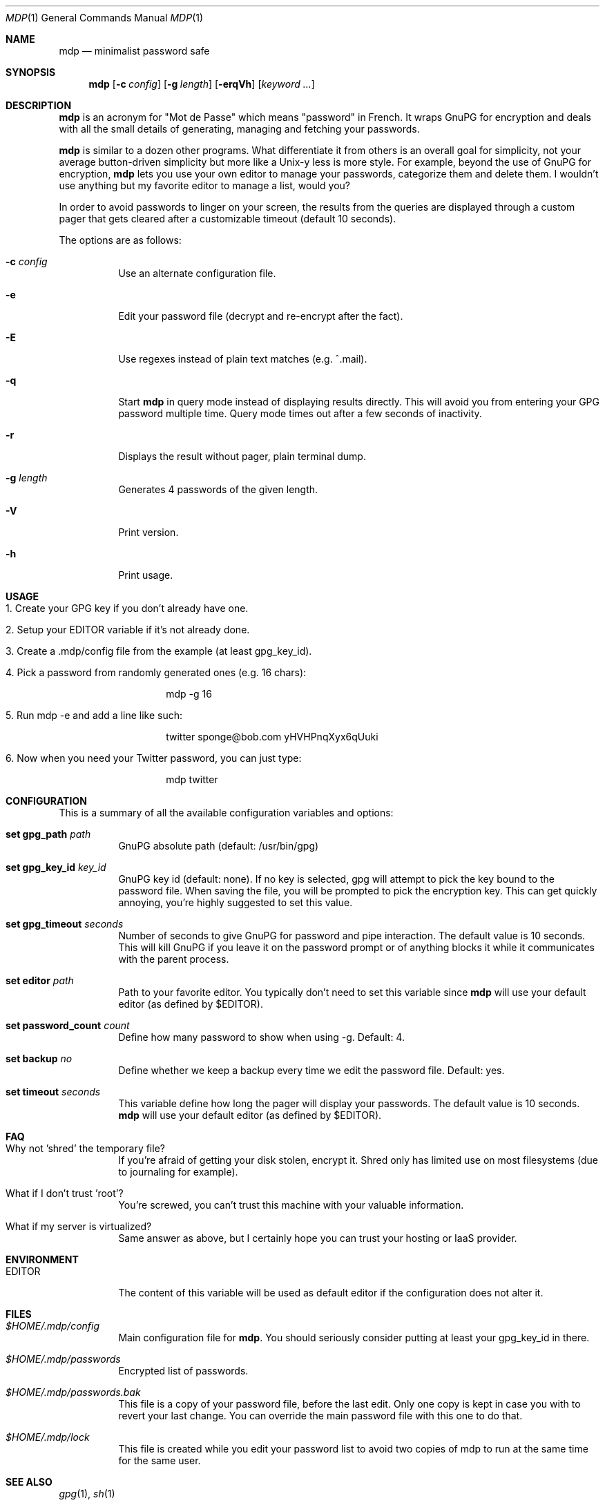 .\"
.\" Copyright (c) 2012-2013 Bertrand Janin <b@janin.com>
.\" 
.\" Permission to use, copy, modify, and distribute this software for any
.\" purpose with or without fee is hereby granted, provided that the above
.\" copyright notice and this permission notice appear in all copies.
.\" 
.\" THE SOFTWARE IS PROVIDED "AS IS" AND THE AUTHOR DISCLAIMS ALL WARRANTIES
.\" WITH REGARD TO THIS SOFTWARE INCLUDING ALL IMPLIED WARRANTIES OF
.\" MERCHANTABILITY AND FITNESS. IN NO EVENT SHALL THE AUTHOR BE LIABLE FOR
.\" ANY SPECIAL, DIRECT, INDIRECT, OR CONSEQUENTIAL DAMAGES OR ANY DAMAGES
.\" WHATSOEVER RESULTING FROM LOSS OF USE, DATA OR PROFITS, WHETHER IN AN
.\" ACTION OF CONTRACT, NEGLIGENCE OR OTHER TORTIOUS ACTION, ARISING OUT OF
.\" OR IN CONNECTION WITH THE USE OR PERFORMANCE OF THIS SOFTWARE.
.\"
.Dd $Mdocdate: July 15 2013 $
.Dt MDP 1
.Os
.Sh NAME
.Nm mdp
.Nd minimalist password safe
.Sh SYNOPSIS
.Nm mdp
.Bk -words
.Op Fl c Ar config
.Op Fl g Ar length
.Op Fl erqVh
.Op Ar keyword ...
.Ek
.Sh DESCRIPTION
.Nm
is an acronym for "Mot de Passe" which means "password" in French. It wraps
GnuPG for encryption and deals with all the small details of generating,
managing and fetching your passwords.
.Pp
.Nm
is similar to a dozen other programs. What differentiate it from others is an
overall goal for simplicity, not your average button-driven simplicity but more
like a Unix-y less is more style. For example, beyond the use of GnuPG for
encryption,
.Nm
lets you use your own editor to manage your passwords, categorize them and
delete them. I wouldn't use anything but my favorite editor to manage a list,
would you?
.Pp
In order to avoid passwords to linger on your screen, the results from the
queries are displayed through a custom pager that gets cleared after a
customizable timeout (default 10 seconds).
.Pp
The options are as follows:
.Bl -tag -width Ds
.It Fl c Ar config
Use an alternate configuration file.
.It Fl e
Edit your password file (decrypt and re-encrypt after the fact).
.It Fl E
Use regexes instead of plain text matches (e.g. ^.mail).
.It Fl q
Start
.Nm
in query mode instead of displaying results directly. This will avoid you
from entering your GPG password multiple time. Query mode times out after
a few seconds of inactivity.
.It Fl r
Displays the result without pager, plain terminal dump.
.It Fl g Ar length
Generates 4 passwords of the given length.
.It Fl V
Print version.
.It Fl h
Print usage.
.El
.Sh USAGE
.Bl -tag -width Ds
.It 1. Create your GPG key if you don't already have one.
.It 2. Setup your EDITOR variable if it's not already done.
.It 3. Create a .mdp/config file from the example (at least gpg_key_id).
.It 4. Pick a password from randomly generated ones (e.g. 16 chars):
.Bd -literal -offset indent
mdp -g 16
.Ed
.It 5. Run "mdp -e" and add a line like such:
.Bd -literal -offset indent
twitter sponge@bob.com yHVHPnqXyx6qUuki
.Ed
.It 6. Now when you need your Twitter password, you can just type:
.Bd -literal -offset indent
mdp twitter
.Ed
.El
.Sh CONFIGURATION
This is a summary of all the available configuration variables and options:
.Bl -tag -width Ds
.It Xo Ic set gpg_path Ar path
.Xc
GnuPG absolute path (default: /usr/bin/gpg)
.Pp
.It Ic set gpg_key_id Ar key_id
GnuPG key id (default: none). If no key is selected, gpg will attempt to pick
the key bound to the password file. When saving the file, you will be
prompted to pick the encryption key. This can get quickly annoying, you're
highly suggested to set this value.
.Pp
.It Ic set gpg_timeout Ar seconds
Number of seconds to give GnuPG for password and pipe interaction. The
default value is 10 seconds. This will kill GnuPG if you leave it on the
password prompt or of anything blocks it while it communicates with the
parent process.
.Pp
.It Ic set editor Ar path
Path to your favorite editor. You typically don't need to set this variable
since
.Nm
will use your default editor (as defined by $EDITOR). 
.Pp
.It Ic set password_count Ar count
Define how many password to show when using -g. Default: 4.
.Pp
.It Ic set backup Ar no
Define whether we keep a backup every time we edit the password file. Default: yes.
.Pp
.It Ic set timeout Ar seconds
This variable define how long the pager will display your passwords. The
default value is 10 seconds.
.Nm
will use your default editor (as defined by $EDITOR). 
.El
.Sh FAQ
.Bl -tag -width Ds
.It Why not 'shred' the temporary file?
If you're afraid of getting your disk stolen, encrypt it. Shred only
has limited use on most filesystems (due to journaling for example).
.It What if I don't trust 'root'?
You're screwed, you can't trust this machine with your valuable information.
.It What if my server is virtualized?
Same answer as above, but I certainly hope you can trust your hosting
or IaaS provider.
.El
.Sh ENVIRONMENT
.Bl -tag
.It Ev EDITOR
The content of this variable will be used as default editor if the
configuration does not alter it.
.El
.Sh FILES
.Bl -tag
.It Pa $HOME/.mdp/config
Main configuration file for
.Nm .
You should seriously consider putting at least your gpg_key_id in there.
.It Pa $HOME/.mdp/passwords
Encrypted list of passwords.
.It Pa $HOME/.mdp/passwords.bak
This file is a copy of your password file, before the last edit. Only one
copy is kept in case you with to revert your last change. You can override
the main password file with this one to do that.
.It Pa $HOME/.mdp/lock
This file is created while you edit your password list to avoid two copies
of mdp to run at the same time for the same user.
.El
.Sh SEE ALSO
.Xr gpg 1 ,
.Xr sh 1
.Sh BUGS
None so far.
.Sh AUTHORS
mdp was written by Bertrand Janin <b@janin.com> and is distributed under an ISC
license (BSD compatible, OSI compatible).
.Pp
A bunch of utility functions are borrowed from OpenBSD and OpenSSH, both
under ISC and BSD licenses, with copyrights from the following authors:
.Pp
    Copyright (c) 2004 Ted Unangst and Todd Miller
    Copyright (c) 1998 Todd C. Miller <Todd.Miller@courtesan.com>
    Copyright (c) 2000 Markus Friedl.  All rights reserved.
    Copyright (c) 2005,2006 Damien Miller.  All rights reserved.
.Pp
The random password generator was mostly borrowed from apg (also BSD
licensed), with the following copyright notice:
.Pp
    Copyright (c) 1999, 2000, 2001, 2002, 2003
    Adel I. Mirzazhanov. All rights reserved
.Pp
The array and xmalloc libraries are taken from tmux, with the following
copyright notices:
.Pp
    Copyright (c) 2004 Nicholas Marriott <nicm@users.sourceforge.net>
    Copyright (c) 2006 Nicholas Marriott <nicm@users.sourceforge.net>
